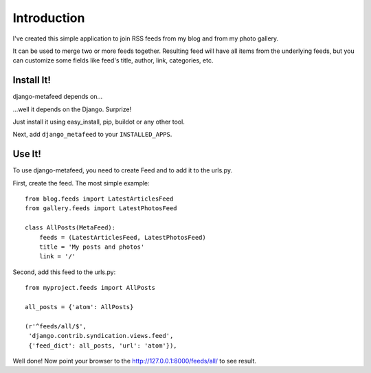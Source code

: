 Introduction
============

I've created this simple application to join RSS feeds from my blog and from my
photo gallery.

It can be used to merge two or more feeds together. Resulting feed will have all
items from the underlying feeds, but you can customize some fields like feed's
title, author, link, categories, etc.

Install It!
-----------

django-metafeed depends on...

...well it depends on the Django. Surprize!

Just install it using easy_install, pip, buildot or any other tool.

Next, add ``django_metafeed`` to your ``INSTALLED_APPS``.

Use It!
-------

To use django-metafeed, you need to create Feed and to add it to the urls.py.

First, create the feed. The most simple example::

    from blog.feeds import LatestArticlesFeed
    from gallery.feeds import LatestPhotosFeed

    class AllPosts(MetaFeed):
        feeds = (LatestArticlesFeed, LatestPhotosFeed)
        title = 'My posts and photos'
        link = '/'

Second, add this feed to the urls.py::

    from myproject.feeds import AllPosts

    all_posts = {'atom': AllPosts}

    (r'^feeds/all/$',
     'django.contrib.syndication.views.feed',
     {'feed_dict': all_posts, 'url': 'atom'}),

Well done! Now point your browser to the http://127.0.0.1:8000/feeds/all/ to see result.

.. _django: http://djangoproject.org
